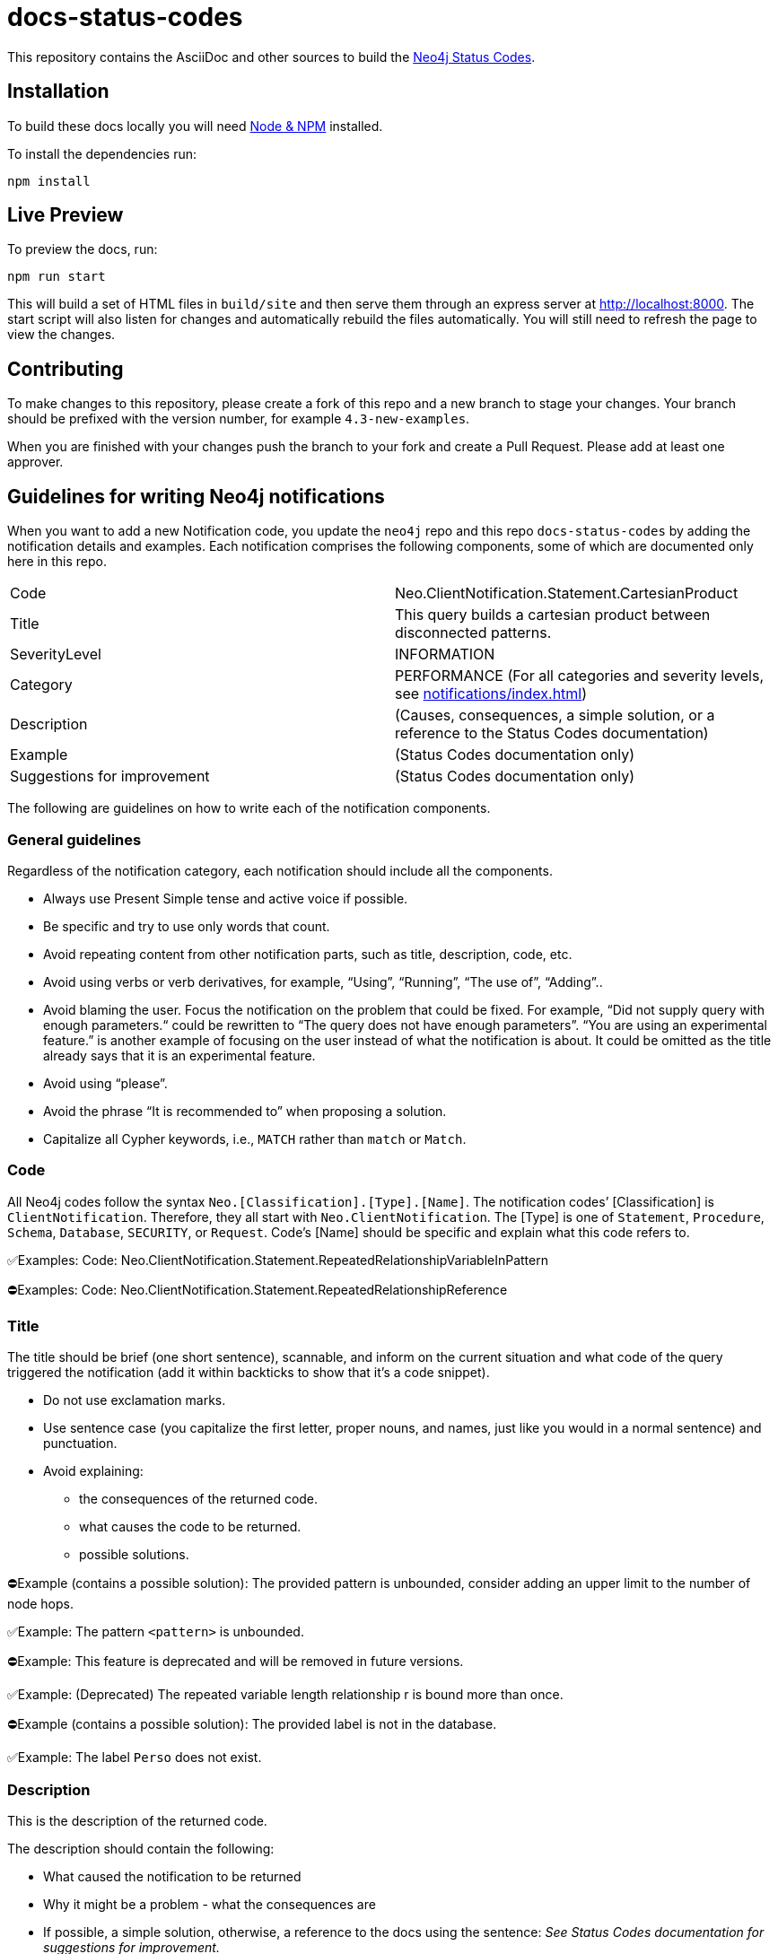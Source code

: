 :docs-uri: https://neo4j.com/docs

= docs-status-codes

This repository contains the AsciiDoc and other sources to build the link:{docs-uri}/status-codes[Neo4j Status Codes].


== Installation

To build these docs locally you will need link:https://nodejs.org/en/download/package-manager/[Node & NPM^] installed.

To install the dependencies run:

[source, sh]
----
npm install
----


== Live Preview

To preview the docs, run:

[source, sh]
----
npm run start
----

This will build a set of HTML files in `build/site` and then serve them through an express server at http://localhost:8000.
The start script will also listen for changes and automatically rebuild the files automatically.
You will still need to refresh the page to view the changes.


== Contributing

To make changes to this repository, please create a fork of this repo and a new branch to stage your changes.
Your branch should be prefixed with the version number, for example `4.3-new-examples`.

When you are finished with your changes push the branch to your fork and create a Pull Request.
Please add at least one approver.

== Guidelines for writing Neo4j notifications

When you want to add a new Notification code, you update the `neo4j` repo and this repo `docs-status-codes` by adding the notification details and examples.
Each notification comprises the following components, some of which are documented only here in this repo.

|===
| Code| Neo.ClientNotification.Statement.CartesianProduct
| Title|This query builds a cartesian product between disconnected patterns.
| SeverityLevel| INFORMATION
| Category| PERFORMANCE
(For all categories and severity levels, see xref:notifications/index.adoc#notification-categories[])
| Description |(Causes, consequences, a simple solution, or a reference to the Status Codes documentation)
| Example| (Status Codes documentation only)
| Suggestions for improvement| (Status Codes documentation only)
|===

The following are guidelines on how to write each of the notification components.

=== General guidelines

Regardless of the notification category, each notification should include all the components.

* Always use Present Simple tense and active voice if possible.
* Be specific and try to use only words that count.
* Avoid repeating content from other notification parts, such as title, description, code, etc.
* Avoid using verbs or verb derivatives, for example, “Using”, “Running”, “The use of”, “Adding”..
* Avoid blaming the user.
Focus the notification on the problem that could be fixed.
For example, “Did not supply query with enough parameters.“ could be rewritten to “The query does not have enough parameters”.
“You are using an experimental feature.” is another example of focusing on the user instead of what the notification is about.
It could be omitted as the title already says that it is an experimental feature.
* Avoid using “please”.
* Avoid the phrase “It is recommended to” when proposing a solution.
* Capitalize all Cypher keywords, i.e., `MATCH` rather than `match` or `Match`.

=== Code

All Neo4j codes follow the syntax `Neo.[Classification].[Type].[Name]`.
The notification codes’ [Classification] is `ClientNotification`.
Therefore, they all start with `Neo.ClientNotification`.
The [Type] is one of `Statement`, `Procedure`, `Schema`, `Database`, `SECURITY`, or `Request`.
Code’s [Name] should be specific and explain what this code refers to.

✅Examples:
Code: Neo.ClientNotification.Statement.RepeatedRelationshipVariableInPattern

⛔Examples:
Code: Neo.ClientNotification.Statement.RepeatedRelationshipReference

=== Title

The title should be brief (one short sentence), scannable, and inform on the current situation and what code of the query triggered the notification (add it within backticks to show that it’s a code snippet).

* Do not use exclamation marks.
* Use sentence case (you capitalize the first letter, proper nouns, and names, just like you would in a normal sentence) and punctuation.
* Avoid explaining:
** the consequences of the returned code.
** what causes the code to be returned.
** possible solutions.

⛔Example (contains a possible solution):
      The provided pattern is unbounded, consider adding an upper limit to the number of node hops.

✅Example:
     The pattern `<pattern>` is unbounded.

⛔Example:
This feature is deprecated and will be removed in future versions.

✅Example:
(Deprecated) The repeated variable length relationship r is bound more than once.

⛔Example (contains a possible solution):
      The provided label is not in the database.

✅Example:
     The label `Perso` does not exist.



=== Description

This is the description of the returned code.

The description should contain the following:

* What caused the notification to be returned
* Why it might be a problem - what the consequences are
* If possible, a simple solution, otherwise, a reference to the docs using the sentence:
_See Status Codes documentation for suggestions for improvement._


⛔Example:
Using shortest path with an unbounded pattern will likely result in long execution times.
It is recommended to use an upper limit to the number of node hops in your pattern.

✅Rewrite:
Shortest path with an unbounded pattern may result in long execution times.
Use an upper limit to the number of node hops in your pattern.

⛔Example:
Using an already bound variable for a variable length relationship is deprecated and will be removed in a future version. (the repeated variable is: r)

✅Rewrite:
A variable length relationship that is bound more than once does not return any result. See Status Codes documentation for suggestions for improvement.

⛔Example:
One of the labels in your query is not available in the database, make sure you didn’t misspell it or that the label is available when you run this statement in your application (the missing label name is: Perso)

✅Rewrite:
Non-existing labels yield no result. Verify that the label is spelled correctly.

=== Example

The examples and suggestions for improvement are written only in the Status Codes doc.

Add one or more example queries to illustrate the possible scenarios when this notification code would be returned.
They should look similar to the following:

.<Add a caption that explains the example>
====
Query::
+
[source, cypher, role="noplay"]
----
Here write the query.
----

Description of the returned code::
Same as in the `ne4j` repo.

Suggestions for improvement::

Give a possible solution for the provided example query.

⛔Example:

In case a cartesian product is needed, nothing can be done to improve this query.
In many cases, however, you might not need a combination of all children and parents, and that is when this query could be improved.
If for example, you need the children and the children's parents, you can improve this query by rewriting it to the following:

[source, cypher, role="noplay"]
----
MATCH (c:Child)-[:ChildOf]->(p:Parent) RETURN c, p
----


✅Rewrite:

If you only need the children and the children's parents, and not all combinations between them, add `[:ChildOf]` between the `Child` and the `Parent` nodes:

[source, cypher, role="noplay"]
----
MATCH (c:Child)-[:ChildOf]->(p:Parent) RETURN c, p
====